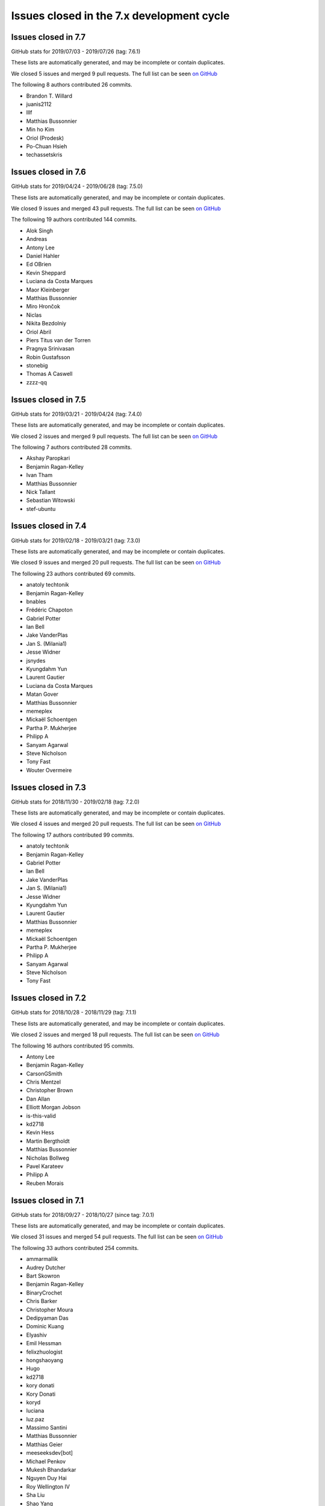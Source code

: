 Issues closed in the 7.x development cycle
==========================================

Issues closed in 7.7
--------------------

GitHub stats for 2019/07/03 - 2019/07/26 (tag: 7.6.1)

These lists are automatically generated, and may be incomplete or contain duplicates.

We closed 5 issues and merged 9 pull requests.
The full list can be seen `on GitHub <https://github.com/ipython/ipython/issues?q=milestone%3A7.7>`__

The following 8 authors contributed 26 commits.

* Brandon T. Willard
* juanis2112
* lllf
* Matthias Bussonnier
* Min ho Kim
* Oriol (Prodesk)
* Po-Chuan Hsieh
* techassetskris

Issues closed in 7.6
--------------------

GitHub stats for 2019/04/24 - 2019/06/28 (tag: 7.5.0)

These lists are automatically generated, and may be incomplete or contain duplicates.

We closed 9 issues and merged 43 pull requests.
The full list can be seen `on GitHub <https://github.com/ipython/ipython/issues?q=milestone%3A7.6>`__

The following 19 authors contributed 144 commits.

* Alok Singh
* Andreas
* Antony Lee
* Daniel Hahler
* Ed OBrien
* Kevin Sheppard
* Luciana da Costa Marques
* Maor Kleinberger
* Matthias Bussonnier
* Miro Hrončok
* Niclas
* Nikita Bezdolniy
* Oriol Abril
* Piers Titus van der Torren
* Pragnya Srinivasan
* Robin Gustafsson
* stonebig
* Thomas A Caswell
* zzzz-qq


Issues closed in 7.5
--------------------

GitHub stats for 2019/03/21 - 2019/04/24 (tag: 7.4.0)

These lists are automatically generated, and may be incomplete or contain duplicates.

We closed 2 issues and merged 9 pull requests.
The full list can be seen `on GitHub <https://github.com/ipython/ipython/issues?q=milestone%3A7.5>`__

The following 7 authors contributed 28 commits.

* Akshay Paropkari
* Benjamin Ragan-Kelley
* Ivan Tham
* Matthias Bussonnier
* Nick Tallant
* Sebastian Witowski
* stef-ubuntu


Issues closed in 7.4
--------------------

GitHub stats for 2019/02/18 - 2019/03/21 (tag: 7.3.0)

These lists are automatically generated, and may be incomplete or contain duplicates.

We closed 9 issues and merged 20 pull requests.
The full list can be seen `on GitHub <https://github.com/ipython/ipython/issues?q=milestone%3A7.3>`__

The following 23 authors contributed 69 commits.

* anatoly techtonik
* Benjamin Ragan-Kelley
* bnables
* Frédéric Chapoton
* Gabriel Potter
* Ian Bell
* Jake VanderPlas
* Jan S. (Milania1)
* Jesse Widner
* jsnydes
* Kyungdahm Yun
* Laurent Gautier
* Luciana da Costa Marques
* Matan Gover
* Matthias Bussonnier
* memeplex
* Mickaël Schoentgen
* Partha P. Mukherjee
* Philipp A
* Sanyam Agarwal
* Steve Nicholson
* Tony Fast
* Wouter Overmeire


Issues closed in 7.3
--------------------

GitHub stats for 2018/11/30 - 2019/02/18 (tag: 7.2.0)

These lists are automatically generated, and may be incomplete or contain duplicates.

We closed 4 issues and merged 20 pull requests.
The full list can be seen `on GitHub <https://github.com/ipython/ipython/issues?q=milestone%3A7.3>`__

The following 17 authors contributed 99 commits.

* anatoly techtonik
* Benjamin Ragan-Kelley
* Gabriel Potter
* Ian Bell
* Jake VanderPlas
* Jan S. (Milania1)
* Jesse Widner
* Kyungdahm Yun
* Laurent Gautier
* Matthias Bussonnier
* memeplex
* Mickaël Schoentgen
* Partha P. Mukherjee
* Philipp A
* Sanyam Agarwal
* Steve Nicholson
* Tony Fast

Issues closed in 7.2
--------------------

GitHub stats for 2018/10/28 - 2018/11/29 (tag: 7.1.1)

These lists are automatically generated, and may be incomplete or contain duplicates.

We closed 2 issues and merged 18 pull requests.
The full list can be seen `on GitHub <https://github.com/ipython/ipython/issues?q=milestone%3A7.2>`__

The following 16 authors contributed 95 commits.

* Antony Lee
* Benjamin Ragan-Kelley
* CarsonGSmith
* Chris Mentzel
* Christopher Brown
* Dan Allan
* Elliott Morgan Jobson
* is-this-valid
* kd2718
* Kevin Hess
* Martin Bergtholdt
* Matthias Bussonnier
* Nicholas Bollweg
* Pavel Karateev
* Philipp A
* Reuben Morais

Issues closed in 7.1
--------------------

GitHub stats for 2018/09/27 - 2018/10/27 (since tag: 7.0.1)

These lists are automatically generated, and may be incomplete or contain duplicates.

We closed 31 issues and merged 54 pull requests.
The full list can be seen `on GitHub <https://github.com/ipython/ipython/issues?q=milestone%3A7.1>`__

The following 33 authors contributed 254 commits.

* ammarmallik
* Audrey Dutcher
* Bart Skowron
* Benjamin Ragan-Kelley
* BinaryCrochet
* Chris Barker
* Christopher Moura
* Dedipyaman Das
* Dominic Kuang
* Elyashiv
* Emil Hessman
* felixzhuologist
* hongshaoyang
* Hugo
* kd2718
* kory donati
* Kory Donati
* koryd
* luciana
* luz.paz
* Massimo Santini
* Matthias Bussonnier
* Matthias Geier
* meeseeksdev[bot]
* Michael Penkov
* Mukesh Bhandarkar
* Nguyen Duy Hai
* Roy Wellington Ⅳ
* Sha Liu
* Shao Yang
* Shashank Kumar
* Tony Fast
* wim glenn


Issues closed in 7.0
--------------------

GitHub stats for 2018/07/29 - 2018/09/27 (since tag: 6.5.0)

These lists are automatically generated, and may be incomplete or contain duplicates.

We closed 20 issues and merged 76 pull requests.
The full list can be seen `on GitHub <https://github.com/ipython/ipython/issues?q=milestone%3A7.0>`__

The following 49 authors contributed 471 commits.

* alphaCTzo7G
* Alyssa Whitwell
* Anatol Ulrich
* apunisal
* Benjamin Ragan-Kelley
* Chaz Reid
* Christoph
* Dale Jung
* Dave Hirschfeld
* dhirschf
* Doug Latornell
* Fernando Perez
* Fred Mitchell
* Gabriel Potter
* gpotter2
* Grant Nestor
* hongshaoyang
* Hugo
* J Forde
* Jonathan Slenders
* Jörg Dietrich
* Kyle Kelley
* luz.paz
* M Pacer
* Matthew R. Scott
* Matthew Seal
* Matthias Bussonnier
* meeseeksdev[bot]
* Michael Käufl
* Olesya Baranova
* oscar6echo
* Paul Ganssle
* Paul Ivanov
* Peter Parente
* prasanth
* Shailyn javier Ortiz jimenez
* Sourav Singh
* Srinivas Reddy Thatiparthy
* Steven Silvester
* stonebig
* Subhendu Ranjan Mishra
* Takafumi Arakaki
* Thomas A Caswell
* Thomas Kluyver
* Todd
* Wei Yen
* Yarko Tymciurak
* Yutao Yuan
* Zi Chong Kao
